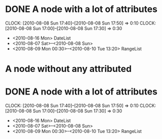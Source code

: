 #+STARTUP: hidestars
* DONE A node with a lot of attributes
  SCHEDULED: <2010-08-06 Fri> DEADLINE: <2010-08-10 Tue> CLOSED: [2010-08-08 Sun 18:00]
  CLOCK: [2010-08-08 Sun 17:40]--[2010-08-08 Sun 17:50] =>  0:10
  CLOCK: [2010-08-08 Sun 17:00]--[2010-08-08 Sun 17:30] =>  0:30
  :PROPERTIES:
  :Effort: 1:10
  :END:
  - <2010-08-16 Mon> DateList
  - <2010-08-07 Sat>--<2010-08-08 Sun>
  - <2010-08-09 Mon 00:30>--<2010-08-10 Tue 13:20> RangeList
* A node without any attributed
* DONE A node with a lot of attributes
  SCHEDULED: <2010-08-06 Fri> DEADLINE: <2010-08-10 Tue> CLOSED: [2010-08-08 Sun 18:00]
  CLOCK: [2010-08-08 Sun 17:40]--[2010-08-08 Sun 17:50] =>  0:10
  CLOCK: [2010-08-08 Sun 17:00]--[2010-08-08 Sun 17:30] =>  0:30
  :PROPERTIES:
  :Effort: 1:10
  :END:
  - <2010-08-16 Mon> DateList
  - <2010-08-07 Sat>--<2010-08-08 Sun>
  - <2010-08-09 Mon 00:30>--<2010-08-10 Tue 13:20> RangeList
